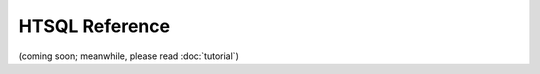 ===================
  HTSQL Reference
===================

(coming soon; meanwhile, please read :doc:`tutorial`)


